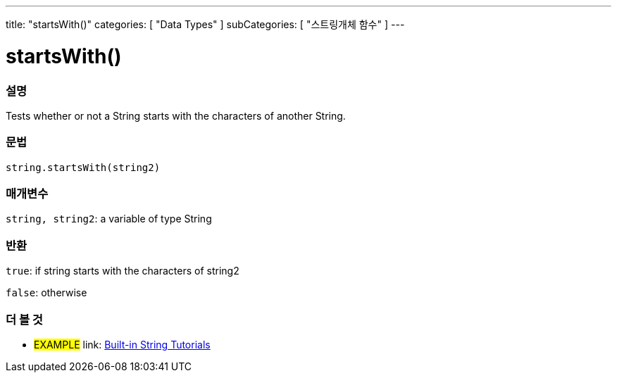 ﻿---
title: "startsWith()"
categories: [ "Data Types" ]
subCategories: [ "스트링개체 함수" ]
---





= startsWith()


// OVERVIEW SECTION STARTS
[#overview]
--

[float]
=== 설명
Tests whether or not a String starts with the characters of another String.

[%hardbreaks]


[float]
=== 문법
[source,arduino]
----
string.startsWith(string2)
----

[float]
=== 매개변수
`string, string2`: a variable of type String


[float]
=== 반환
`true`: if string starts with the characters of string2

`false`: otherwise
--
// OVERVIEW SECTION ENDS



// HOW TO USE SECTION ENDS


// SEE ALSO SECTION
[#see_also]
--

[float]
=== 더 볼 것

[role="example"]
* #EXAMPLE# link: https://www.arduino.cc/en/Tutorial/BuiltInExamples#strings[Built-in String Tutorials]
--
// SEE ALSO SECTION ENDS